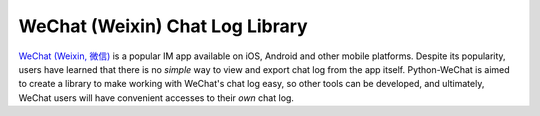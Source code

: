 ================================
WeChat (Weixin) Chat Log Library
================================

`WeChat (Weixin, 微信) <http://www.wechatapp.com>`_ is a popular IM app
available on iOS, Android and other mobile platforms. Despite its popularity,
users have learned that there is no *simple* way to view and export chat log
from the app itself. Python-WeChat is aimed to create a library to make working
with WeChat's chat log easy, so other tools can be developed, and ultimately,
WeChat users will have convenient accesses to their *own* chat log.

